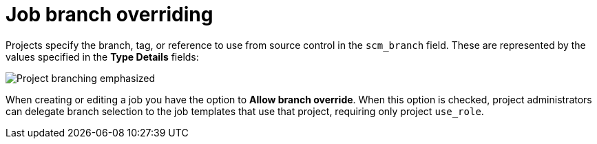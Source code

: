 [id="controller-job-branch-overriding"]

= Job branch overriding

Projects specify the branch, tag, or reference to use from source control in the `scm_branch` field. 
These are represented by the values specified in the *Type Details* fields:

image::ug-scm-project-branching-emphasized.png[Project branching emphasized]

When creating or editing a job you have the option to *Allow branch override*. 
When this option is checked, project administrators can delegate branch selection to the job templates that use that project, requiring only project `use_role`.
